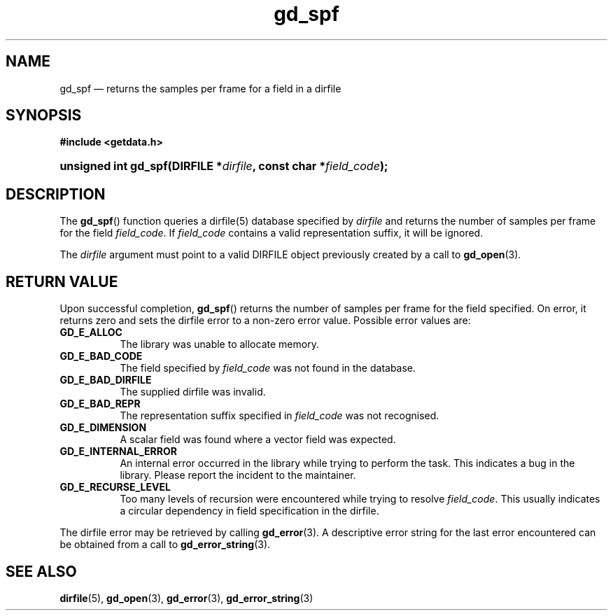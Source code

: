 .\" gd_spf.3.  The gd_spf man page.
.\"
.\" Copyright (C) 2008, 2009, 2010, 2011, 2012 D. V. Wiebe
.\"
.\""""""""""""""""""""""""""""""""""""""""""""""""""""""""""""""""""""""""
.\"
.\" This file is part of the GetData project.
.\"
.\" Permission is granted to copy, distribute and/or modify this document
.\" under the terms of the GNU Free Documentation License, Version 1.2 or
.\" any later version published by the Free Software Foundation; with no
.\" Invariant Sections, with no Front-Cover Texts, and with no Back-Cover
.\" Texts.  A copy of the license is included in the `COPYING.DOC' file
.\" as part of this distribution.
.\"
.TH gd_spf 3 "1 April 2012" "Version 0.8.0" "GETDATA"
.SH NAME
gd_spf \(em returns the samples per frame for a field in a
dirfile
.SH SYNOPSIS
.B #include <getdata.h>
.HP
.nh
.ad l
.BI "unsigned int gd_spf(DIRFILE *" dirfile ", const char *" field_code );
.hy
.ad n
.SH DESCRIPTION
The
.BR gd_spf ()
function queries a dirfile(5) database specified by
.I dirfile
and returns the number of samples per frame for the field
.IR field_code .
If
.I field_code
contains a valid representation suffix, it will be ignored.

The 
.I dirfile
argument must point to a valid DIRFILE object previously created by a call to
.BR gd_open (3).

.SH RETURN VALUE
Upon successful completion,
.BR gd_spf ()
returns the number of samples per frame for the field specified.  On error, it
returns zero and sets the dirfile error
to a non-zero error value.  Possible error values are:
.TP 8
.B GD_E_ALLOC
The library was unable to allocate memory.
.TP
.B GD_E_BAD_CODE
The field specified by
.I field_code
was not found in the database.
.TP
.B GD_E_BAD_DIRFILE
The supplied dirfile was invalid.
.TP
.B GD_E_BAD_REPR
The representation suffix specified in
.I field_code
was not recognised.
.TP
.B GD_E_DIMENSION
A scalar field was found where a vector field was expected.
.TP
.B GD_E_INTERNAL_ERROR
An internal error occurred in the library while trying to perform the task.
This indicates a bug in the library.  Please report the incident to the
maintainer.
.TP
.B GD_E_RECURSE_LEVEL
Too many levels of recursion were encountered while trying to resolve
.IR field_code .
This usually indicates a circular dependency in field specification in the
dirfile.
.PP
The dirfile error may be retrieved by calling
.BR gd_error (3).
A descriptive error string for the last error encountered can be obtained from
a call to
.BR gd_error_string (3).
.SH SEE ALSO
.BR dirfile (5),
.BR gd_open (3),
.BR gd_error (3),
.BR gd_error_string (3)
